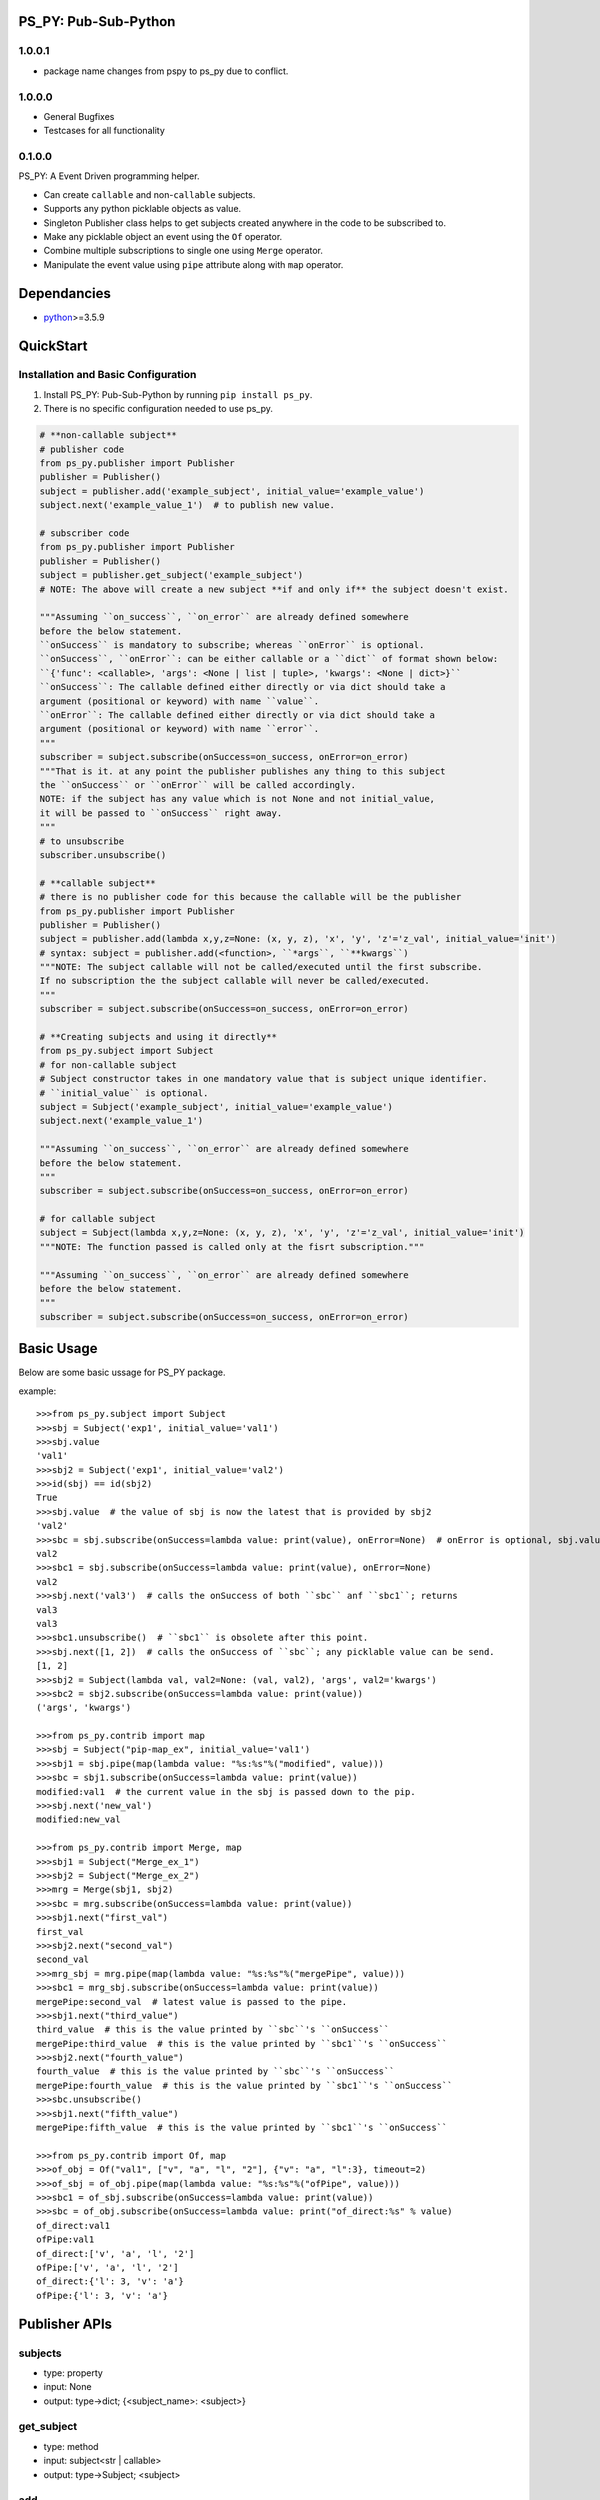 PS_PY: Pub-Sub-Python
=====================


1.0.0.1
-------

* package name changes from pspy to ps_py due to conflict.

1.0.0.0
-------

* General Bugfixes
* Testcases for all functionality


0.1.0.0
-------

PS_PY: A Event Driven programming helper.

* Can create ``callable`` and non-``callable`` subjects.
* Supports any python picklable objects as value.
* Singleton Publisher class helps to get subjects created anywhere in the code to be subscribed to.
* Make any picklable object an event using the ``Of`` operator.
* Combine multiple subscriptions to single one using ``Merge`` operator.
* Manipulate the event value using ``pipe`` attribute along with ``map`` operator.


Dependancies
============

* `python`_>=3.5.9


QuickStart
==========

Installation and Basic Configuration
------------------------------------

1. Install PS_PY: Pub-Sub-Python by running ``pip install ps_py``.
2. There is no specific configuration needed to use ps_py.

.. code:: python

    # **non-callable subject**
    # publisher code
    from ps_py.publisher import Publisher
    publisher = Publisher()
    subject = publisher.add('example_subject', initial_value='example_value')
    subject.next('example_value_1')  # to publish new value.

    # subscriber code
    from ps_py.publisher import Publisher
    publisher = Publisher()
    subject = publisher.get_subject('example_subject')
    # NOTE: The above will create a new subject **if and only if** the subject doesn't exist.

    """Assuming ``on_success``, ``on_error`` are already defined somewhere
    before the below statement.
    ``onSuccess`` is mandatory to subscribe; whereas ``onError`` is optional.
    ``onSuccess``, ``onError``: can be either callable or a ``dict`` of format shown below:
    ``{'func': <callable>, 'args': <None | list | tuple>, 'kwargs': <None | dict>}``
    ``onSuccess``: The callable defined either directly or via dict should take a
    argument (positional or keyword) with name ``value``.
    ``onError``: The callable defined either directly or via dict should take a
    argument (positional or keyword) with name ``error``.
    """
    subscriber = subject.subscribe(onSuccess=on_success, onError=on_error)
    """That is it. at any point the publisher publishes any thing to this subject
    the ``onSuccess`` or ``onError`` will be called accordingly.
    NOTE: if the subject has any value which is not None and not initial_value,
    it will be passed to ``onSuccess`` right away.
    """
    # to unsubscribe
    subscriber.unsubscribe()

    # **callable subject**
    # there is no publisher code for this because the callable will be the publisher
    from ps_py.publisher import Publisher
    publisher = Publisher()
    subject = publisher.add(lambda x,y,z=None: (x, y, z), 'x', 'y', 'z'='z_val', initial_value='init')
    # syntax: subject = publisher.add(<function>, ``*args``, ``**kwargs``)
    """NOTE: The subject callable will not be called/executed until the first subscribe.
    If no subscription the the subject callable will never be called/executed.
    """
    subscriber = subject.subscribe(onSuccess=on_success, onError=on_error)

    # **Creating subjects and using it directly**
    from ps_py.subject import Subject
    # for non-callable subject
    # Subject constructor takes in one mandatory value that is subject unique identifier.
    # ``initial_value`` is optional.
    subject = Subject('example_subject', initial_value='example_value')
    subject.next('example_value_1')

    """Assuming ``on_success``, ``on_error`` are already defined somewhere
    before the below statement.
    """
    subscriber = subject.subscribe(onSuccess=on_success, onError=on_error)

    # for callable subject
    subject = Subject(lambda x,y,z=None: (x, y, z), 'x', 'y', 'z'='z_val', initial_value='init')
    """NOTE: The function passed is called only at the fisrt subscription."""

    """Assuming ``on_success``, ``on_error`` are already defined somewhere
    before the below statement.
    """
    subscriber = subject.subscribe(onSuccess=on_success, onError=on_error)



Basic Usage
===========

Below are some basic ussage for PS_PY package.

example::

    >>>from ps_py.subject import Subject
    >>>sbj = Subject('exp1', initial_value='val1')
    >>>sbj.value
    'val1'
    >>>sbj2 = Subject('exp1', initial_value='val2')
    >>>id(sbj) == id(sbj2)
    True
    >>>sbj.value  # the value of sbj is now the latest that is provided by sbj2
    'val2'
    >>>sbc = sbj.subscribe(onSuccess=lambda value: print(value), onError=None)  # onError is optional, sbj.value is passed to onSuccess; return Subscriber object.
    val2
    >>>sbc1 = sbj.subscribe(onSuccess=lambda value: print(value), onError=None)
    val2
    >>>sbj.next('val3')  # calls the onSuccess of both ``sbc`` anf ``sbc1``; returns
    val3
    val3
    >>>sbc1.unsubscribe()  # ``sbc1`` is obsolete after this point.
    >>>sbj.next([1, 2])  # calls the onSuccess of ``sbc``; any picklable value can be send.
    [1, 2]
    >>>sbj2 = Subject(lambda val, val2=None: (val, val2), 'args', val2='kwargs')
    >>>sbc2 = sbj2.subscribe(onSuccess=lambda value: print(value))
    ('args', 'kwargs')

    >>>from ps_py.contrib import map
    >>>sbj = Subject("pip-map_ex", initial_value='val1')
    >>>sbj1 = sbj.pipe(map(lambda value: "%s:%s"%("modified", value)))
    >>>sbc = sbj1.subscribe(onSuccess=lambda value: print(value))
    modified:val1  # the current value in the sbj is passed down to the pip.
    >>>sbj.next('new_val')
    modified:new_val

    >>>from ps_py.contrib import Merge, map
    >>>sbj1 = Subject("Merge_ex_1")
    >>>sbj2 = Subject("Merge_ex_2")
    >>>mrg = Merge(sbj1, sbj2)
    >>>sbc = mrg.subscribe(onSuccess=lambda value: print(value))
    >>>sbj1.next("first_val")
    first_val
    >>>sbj2.next("second_val")
    second_val
    >>>mrg_sbj = mrg.pipe(map(lambda value: "%s:%s"%("mergePipe", value)))
    >>>sbc1 = mrg_sbj.subscribe(onSuccess=lambda value: print(value))
    mergePipe:second_val  # latest value is passed to the pipe.
    >>>sbj1.next("third_value")
    third_value  # this is the value printed by ``sbc``'s ``onSuccess``
    mergePipe:third_value  # this is the value printed by ``sbc1``'s ``onSuccess``
    >>>sbj2.next("fourth_value")
    fourth_value  # this is the value printed by ``sbc``'s ``onSuccess``
    mergePipe:fourth_value  # this is the value printed by ``sbc1``'s ``onSuccess``
    >>>sbc.unsubscribe()
    >>>sbj1.next("fifth_value")
    mergePipe:fifth_value  # this is the value printed by ``sbc1``'s ``onSuccess``

    >>>from ps_py.contrib import Of, map
    >>>of_obj = Of("val1", ["v", "a", "l", "2"], {"v": "a", "l":3}, timeout=2)
    >>>of_sbj = of_obj.pipe(map(lambda value: "%s:%s"%("ofPipe", value)))
    >>>sbc1 = of_sbj.subscribe(onSuccess=lambda value: print(value))
    >>>sbc = of_obj.subscribe(onSuccess=lambda value: print("of_direct:%s" % value)
    of_direct:val1
    ofPipe:val1
    of_direct:['v', 'a', 'l', '2']
    ofPipe:['v', 'a', 'l', '2']
    of_direct:{'l': 3, 'v': 'a'}
    ofPipe:{'l': 3, 'v': 'a'}



Publisher APIs
==============


subjects
--------

* type: property
* input: None
* output: type->dict; {<subject_name>: <subject>}


get_subject
-----------

* type: method
* input: subject<str | callable>
* output: type->Subject; <subject>


add
---

* type: method
* input: subject<str | callable>, ``*args``, ``**kwargs``
* output: type->Subject; <subject>


subscribe
---------

* type: method
* input: subject<str | callable>, onSuccess<callable | dict {'func': <callable>, args: <None | list | tuple>>, onError<None | callable | dict {'func': <callable>, args: <None | list | tuple>>
* output: type->Subscriber; <subscriber>
* sideEffect: Will call the onSuccess if the subjects current_value != None and current_value != initial_value.


next
----

* type: method
* input: subject<str | callable>, value<any python picklable object>
* output: None



Subject APIs
============


publisher
---------

* type: property
* input: None
* output: type->Publisher; <publisher>


subject
-------

* type: property
* input: None
* output: type->Str | callable; returns the input of the Subject constructor


subscribe
---------

* type: method
* input: onSuccess<callable | dict {'func': <callable>, args: <None | list | tuple>>, onError<None | callable | dict {'func': <callable>, args: <None | list | tuple>>
* output: type->Subscriber; <subscriber>
* sideEffect: Will call the onSuccess if the subjects current_value != None and current_value != initial_value.


add_subscriber
--------------

* type: method
* input: subscriber<Subscriber>
* output: None
* sideEffect: Will call the subscriber.success if the subjects current_value != None and current_value != initial_value.


pipe
----

* type: method
* input: map<Map>, [map<Map>, ...]
* output: map<Map>  # latest pipe to which you can subscribe.


add_pipe
--------

* type: method
* input: map<Map>
* output: map<Map>  # latest pipe to which you can subscribe.


next
----

* type: method
* input: value<any python picklable object>, error<boolean> (default=False)
* output: None


subscribers
-----------

* type: property
* input: None
* output: dict->{<subscriber_name>: subscriber<Subscriber>, ...}


pipes
-----

* type: property
* input: None
* output: list-> [pipe<Map>, ...]


value
-----

* type: property
* input: None
* output: value<current value of the subject; any python picklable object>


unsubscribe
-----------

* type: method
* input: subscriber<Subscriber>
* output: None



Subscriber APIs
===============


name
----

* type: property
* input: None
* output: type-> str


subject
-------

* type: property
* input: None
* output: type-> Subject; The subject to which this subscriber is subscribed to


onSuccess
---------

* type: property
* input: None
* output: type-> partial func; The validated&modified input onSuccess.


onError
---------

* type: property
* input: None
* output: type-> partial func; The validated&modified input onError.


success
-------

* type: method
* input: value <any python picklable object>
* output: None


error
-----

* type: method
* input: error <any python picklable object; mostly Exception object>
* output: None


unsubscribe
-----------

* type: method
* input: None
* output: None



Merge APIs
==========


add
---

* type: method
* input: sub<Subject | Subscribe>
* output: None


subscribe
---------

* type: method
* input: onSuccess<callable | dict {'func': <callable>, args: <None | list | tuple>>, onError<None | callable | dict {'func': <callable>, args: <None | list | tuple>>
* output: type->Subscriber; <subscriber>
* sideEffect: Will call the onSuccess if the subjects current_value != None and current_value != initial_value.


pipe
----

* type: property
* input: None
* output: list-> [pipe<Map>, ...]


subscribers
-----------

* type: property
* input: None
* output: dict->{<subscriber_name>: subscriber<Subscriber>, ...}



Of APIs
=======


subscribe
---------

* type: method
* input: onSuccess<callable | dict {'func': <callable>, args: <None | list | tuple>>, onError<None | callable | dict {'func': <callable>, args: <None | list | tuple>>
* output: type->Subscriber; <subscriber>
* sideEffect: Will call the onSuccess if the subjects current_value != None and current_value != initial_value.


pipe
----

* type: property
* input: None
* output: list-> [pipe<Map>, ...]


subscribers
-----------

* type: property
* input: None
* output: dict->{<subscriber_name>: subscriber<Subscriber>, ...}



.. _python: http://python.org
